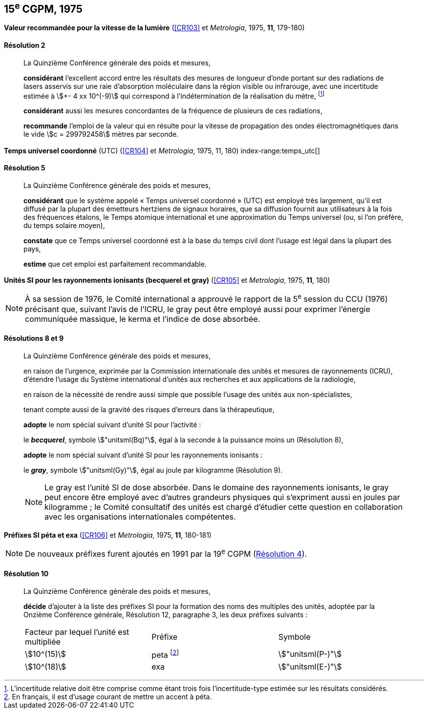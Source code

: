 [[cgpm15e1975]]
[%unnumbered]
== 15^e^ CGPM, 1975

[[cgpm15e1975r2]]
[%unnumbered]
=== {blank}

[.variant-title,type=quoted]
*Valeur recommandée pour la vitesse de la lumière* (<<CR103>> et _Metrologia_, 1975, *11*, 179-180)

[[cgpm15e1975r2r2]]
==== Résolution 2
____

La Quinzième Conférence générale des poids et mesures,

*considérant* l’excellent accord entre les résultats des mesures de longueur d’onde portant sur
des radiations de lasers asservis sur une raie d’absorption moléculaire dans la région visible ou
infrarouge, avec une ((incertitude)) estimée à stem:[+- 4 xx 10^(-9)] qui correspond à l’indétermination de la
réalisation du mètre, footnote:[L’incertitude relative doit être comprise comme étant
trois fois l’incertitude-type estimée sur les résultats
considérés.]

*considérant* aussi les mesures concordantes de la fréquence de plusieurs de ces radiations,

*recommande* l’emploi de la valeur qui en résulte pour la vitesse de propagation des ondes
électromagnétiques dans le vide stem:[c = 299792458] mètres par seconde.
____

[[cgpm15e1975r5]]
[%unnumbered]
=== {blank}

[.variant-title,type=quoted]
*Temps universel coordonné* (UTC) (<<CR104>> et _Metrologia_, 1975, 11, 180) index-range:temps_utc[(((temps,universel coordonné (UTC))))]

[[cgpm15e1975r5r5]]
==== Résolution 5
____

La Quinzième Conférence générale des poids et mesures,

*considérant* que le système appelé «{nbsp}Temps universel coordonné{nbsp}» (UTC) est employé très
largement, qu’il est diffusé par la plupart des émetteurs hertziens de signaux horaires, que sa
diffusion fournit aux utilisateurs à la fois des fréquences étalons, le Temps atomique
international et une approximation du Temps universel (ou, si l’on préfère, du temps solaire
moyen),

*constate* que ce Temps universel coordonné est à la base du temps civil dont l’usage est légal
dans la plupart des pays,

*estime* que cet emploi est parfaitement recommandable. [[temps_utc]]
____

[[cgpm15e1975r8_9]]
[%unnumbered]
=== {blank}

[.variant-title,type=quoted]
*Unités SI pour les rayonnements ionisants (becquerel et gray)* (<<CR105>> et _Metrologia_, 1975, *11*, 180)(((gray (stem:["unitsml(Gy)"]))))(((rayonnements ionisants)))(((becquerel (stem:["unitsml(Bq)"]))))

NOTE: À sa session de 1976, le Comité international a
approuvé le rapport de la 5^e^ session du CCU (1976)
précisant que, suivant l’avis de l’ICRU, le gray
peut être employé aussi pour exprimer l’énergie
communiquée massique, le kerma et l’indice de
((dose absorbée)).

[[cgpm15e1975r8_9r8_9]]
==== Résolutions 8 et 9
____

La Quinzième Conférence générale des poids et mesures,

en raison de l’urgence, exprimée par la Commission internationale des unités et mesures de
rayonnements (ICRU), d’étendre l’usage du Système international d’unités aux recherches et
aux applications de la radiologie,

en raison de la nécessité de rendre aussi simple que possible l’usage des unités aux
non-spécialistes,

tenant compte aussi de la gravité des risques d’erreurs dans la thérapeutique,

*adopte* le nom spécial suivant d’unité SI pour l’activité{nbsp}:

le *_becquerel_*, symbole stem:["unitsml(Bq)"], égal à la seconde à la puissance moins un (Résolution 8),

*adopte* le nom spécial suivant d’unité SI pour les ((rayonnements ionisants)){nbsp}:
(((gray (stem:["unitsml(Gy)"]))))

le *_gray_*, symbole stem:["unitsml(Gy)"], égal au joule(((joule (stem:["unitsml(J)"])))) par ((kilogramme)) (Résolution 9).

NOTE: Le gray est l’unité SI de ((dose absorbée)). Dans le domaine des ((rayonnements ionisants)), le
gray peut encore être employé avec d’autres grandeurs physiques qui s’expriment aussi en
joules par ((kilogramme)){nbsp}; le Comité consultatif des unités est chargé d’étudier cette question en
collaboration avec les organisations internationales compétentes.
____


[[cgpm15e1975r10]]
[%unnumbered]
=== {blank}

[.variant-title,type=quoted]
*Préfixes SI péta et exa* (<<CR106>> et _Metrologia_, 1975, *11*, 180-181)(((préfixes SI)))

NOTE: De nouveaux préfixes furent ajoutés en 1991 par la 19^e^ CGPM (<<cgpm19e1991r4r4,Résolution 4>>).

[[cgpm15e1975r10r10]]
==== Résolution 10
____

La Quinzième Conférence générale des poids et mesures,
((("multiples et sous-multiples, préfixes")))

*décide* d’ajouter à la liste des préfixes SI(((préfixes SI))) pour la formation des noms des multiples des unités,
adoptée par la Onzième Conférence générale, Résolution 12, paragraphe 3,
les deux préfixes suivants{nbsp}:

[cols="<,<,<",options="unnumbered"]
|===
| Facteur par lequel l’unité est multipliée | Préfixe | Symbole
| stem:[10^(15)] | peta footnote:[En français, il est d’usage courant de mettre un accent à péta.] | stem:["unitsml(P-)"]
| stem:[10^(18)] | exa | stem:["unitsml(E-)"]
|===
____


